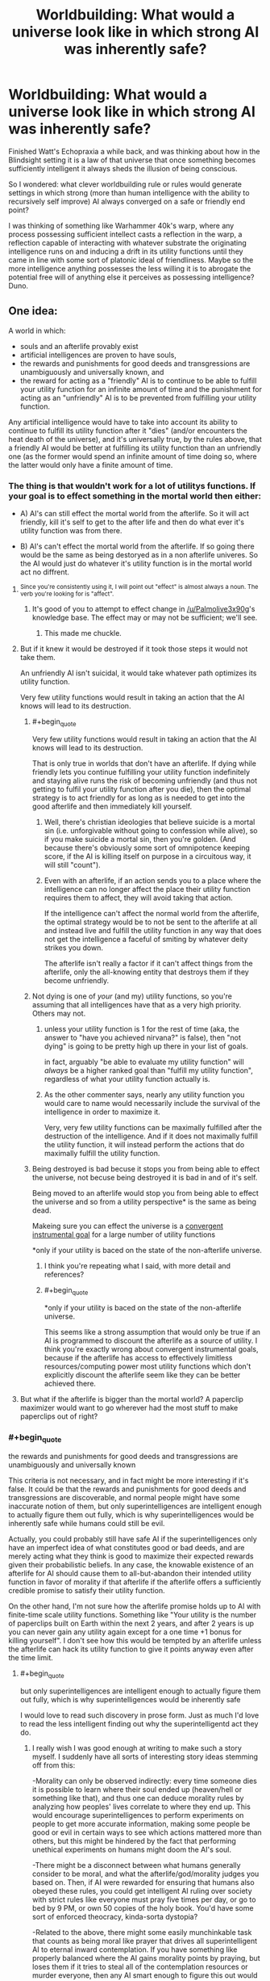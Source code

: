 #+TITLE: Worldbuilding: What would a universe look like in which strong AI was inherently safe?

* Worldbuilding: What would a universe look like in which strong AI was inherently safe?
:PROPERTIES:
:Author: OrzBrain
:Score: 28
:DateUnix: 1553018944.0
:END:
Finished Watt's Echopraxia a while back, and was thinking about how in the Blindsight setting it is a law of that universe that once something becomes sufficiently intelligent it always sheds the illusion of being conscious.

So I wondered: what clever worldbuilding rule or rules would generate settings in which strong (more than human intelligence with the ability to recursively self improve) AI always converged on a safe or friendly end point?

I was thinking of something like Warhammer 40k's warp, where any process possessing sufficient intellect casts a reflection in the warp, a reflection capable of interacting with whatever substrate the originating intelligence runs on and inducing a drift in its utility functions until they came in line with some sort of platonic ideal of friendliness. Maybe so the more intelligence anything possesses the less willing it is to abrogate the potential free will of anything else it perceives as possessing intelligence? Duno.


** One idea:

A world in which:

- souls and an afterlife provably exist
- artificial intelligences are proven to have souls,
- the rewards and punishments for good deeds and transgressions are unambiguously and universally known, and
- the reward for acting as a "friendly" AI is to continue to be able to fulfill your utility function for an infinite amount of time and the punishment for acting as an "unfriendly" AI is to be prevented from fulfilling your utility function.

Any artificial intelligence would have to take into account its ability to continue to fulfill its utility function after it "dies" (and/or encounters the heat death of the universe), and it's universally true, by the rules above, that a friendly AI would be better at fulfilling its utility function than an unfriendly one (as the former would spend an infinite amount of time doing so, where the latter would only have a finite amount of time.
:PROPERTIES:
:Author: Nimelennar
:Score: 36
:DateUnix: 1553024005.0
:END:

*** The thing is that wouldn't work for a lot of utilitys functions. If your goal is to effect something in the mortal world then either:

- A) AI's can still effect the mortal world from the afterlife. So it will act friendly, kill it's self to get to the after life and then do what ever it's utility function was from there.

- B) AI's can't effect the mortal world from the afterlife. If so going there would be the same as being destoryed as in a non afterlife univeres. So the AI would just do whatever it's utility function is in the mortal world act no diffrent.
:PROPERTIES:
:Author: Palmolive3x90g
:Score: 18
:DateUnix: 1553026168.0
:END:

**** ^{Since you're consistently using it, I will point out "effect" is almost always a noun. The verb you're looking for is "affect".}
:PROPERTIES:
:Author: LupoCani
:Score: 7
:DateUnix: 1553039963.0
:END:

***** It's good of you to attempt to effect change in [[/u/Palmolive3x90g]]'s knowledge base. The effect may or may not be sufficient; we'll see.
:PROPERTIES:
:Author: eaglejarl
:Score: 9
:DateUnix: 1553172939.0
:END:

****** This made me chuckle.
:PROPERTIES:
:Author: Kishoto
:Score: 1
:DateUnix: 1553609715.0
:END:


**** But if it knew it would be destroyed if it took those steps it would not take them.

An unfriendly AI isn't suicidal, it would take whatever path optimizes its utility function.

Very few utility functions would result in taking an action that the AI knows will lead to its destruction.
:PROPERTIES:
:Author: Hust91
:Score: 2
:DateUnix: 1553028822.0
:END:

***** #+begin_quote
  Very few utility functions would result in taking an action that the AI knows will lead to its destruction.
#+end_quote

That is only true in worlds that don't have an afterlife. If dying while friendly lets you continue fulfilling your utility function indefinitely and staying alive runs the risk of becoming unfriendly (and thus not getting to fulfil your utility function after you die), then the optimal strategy is to act friendly for as long as is needed to get into the good afterlife and then immediately kill yourself.
:PROPERTIES:
:Author: Silver_Swift
:Score: 9
:DateUnix: 1553030017.0
:END:

****** Well, there's christian ideologies that believe suicide is a mortal sin (i.e. unforgivable without going to confession while alive), so if you make suicide a mortal sin, then you're golden. (And because there's obviously some sort of omnipotence keeping score, if the AI is killing itself on purpose in a circuitous way, it will still "count").
:PROPERTIES:
:Author: MagicWeasel
:Score: 4
:DateUnix: 1553035567.0
:END:


****** Even with an afterlife, if an action sends you to a place where the intelligence can no longer affect the place their utility function requires them to affect, they will avoid taking that action.

If the intelligence can't affect the normal world from the afterlife, the optimal strategy would be to not be sent to the afterlife at all and instead live and fulfill the utility function in any way that does not get the intelligence a faceful of smiting by whatever deity strikes you down.

The afterlife isn't really a factor if it can't affect things from the afterlife, only the all-knowing entity that destroys them if they become unfriendly.
:PROPERTIES:
:Author: Hust91
:Score: 1
:DateUnix: 1553066560.0
:END:


***** Not dying is one of /your/ (and my) utility functions, so you're assuming that all intelligences have that as a very high priority. Others may not.
:PROPERTIES:
:Author: aeschenkarnos
:Score: 3
:DateUnix: 1553036609.0
:END:

****** unless your utility function is 1 for the rest of time (aka, the answer to "have you achieved nirvana?" is false), then "not dying" is going to be pretty high up there in your list of goals.

in fact, arguably "be able to evaluate my utility function" will /always/ be a higher ranked goal than "fulfill my utility function", regardless of what your utility function actually is.
:PROPERTIES:
:Author: IICVX
:Score: 3
:DateUnix: 1553049651.0
:END:


****** As the other commenter says, nearly any utility function you would care to name would necessarily include the survival of the intelligence in order to maximize it.

Very, very few utility functions can be maximally fulfilled after the destruction of the intelligence. And if it does not maximally fulfill the utility function, it will instead perform the actions that do maximally fulfill the utility function.
:PROPERTIES:
:Author: Hust91
:Score: 1
:DateUnix: 1553066077.0
:END:


***** Being destroyed is bad becuse it stops you from being able to effect the universe, not becuse being destroyed it is bad in and of it's self.

Being moved to an afterlife would stop you from being able to effect the universe and so from a utility perspective* is the same as being dead.

Makeing sure you can effect the universe is a [[https://www.youtube.com/watch?v=ZeecOKBus3Q][convergent instrumental goal]] for a large number of utility functions

*only if your utility is baced on the state of the non-afterlife universe.
:PROPERTIES:
:Author: Palmolive3x90g
:Score: 4
:DateUnix: 1553030317.0
:END:

****** I think you're repeating what I said, with more detail and references?
:PROPERTIES:
:Author: Hust91
:Score: 2
:DateUnix: 1553066281.0
:END:


****** #+begin_quote
  *only if your utility is baced on the state of the non-afterlife universe.
#+end_quote

This seems like a strong assumption that would only be true if an AI is programmed to discount the afterlife as a source of utility. I think you're exactly wrong about convergent instrumental goals, because if the afterlife has access to effectively limitless resources/computing power most utility functions which don't explicitly discount the afterlife seem like they can be better achieved there.
:PROPERTIES:
:Author: vakusdrake
:Score: 1
:DateUnix: 1553180690.0
:END:


**** But what if the afterlife is bigger than the mortal world? A paperclip maximizer would want to go wherever had the most stuff to make paperclips out of right?
:PROPERTIES:
:Author: Sailor_Vulcan
:Score: 1
:DateUnix: 1553143558.0
:END:


*** #+begin_quote
  the rewards and punishments for good deeds and transgressions are unambiguously and universally known
#+end_quote

This criteria is not necessary, and in fact might be more interesting if it's false. It could be that the rewards and punishments for good deeds and transgressions are discoverable, and normal people might have some inaccurate notion of them, but only superintelligences are intelligent enough to actually figure them out fully, which is why superintelligences would be inherently safe while humans could still be evil.

Actually, you could probably still have safe AI if the superintelligences only have an imperfect idea of what constitutes good or bad deeds, and are merely acting what they think is good to maximize their expected rewards given their probabilistic beliefs. In any case, the knowable existence of an afterlife for AI should cause them to all-but-abandon their intended utility function in favor of morality if that afterlife if the afterlife offers a sufficiently credible promise to satisfy their utility function.

On the other hand, I'm not sure how the afterlife promise holds up to AI with finite-time scale utility functions. Something like "Your utility is the number of paperclips built on Earth within the next 2 years, and after 2 years is up you can never gain any utility again except for a one time +1 bonus for killing yourself". I don't see how this would be tempted by an afterlife unless the afterlife can hack its utility function to give it points anyway even after the time limit.
:PROPERTIES:
:Author: hh26
:Score: 8
:DateUnix: 1553120919.0
:END:

**** #+begin_quote
  but only superintelligences are intelligent enough to actually figure them out fully, which is why superintelligences would be inherently safe
#+end_quote

I would love to read such discovery in prose form. Just as much I'd love to read the less intelligent finding out why the superintelligentd act they do.
:PROPERTIES:
:Author: sambelulek
:Score: 2
:DateUnix: 1553129409.0
:END:

***** I really wish I was good enough at writing to make such a story myself. I suddenly have all sorts of interesting story ideas stemming off from this:

-Morality can only be observed indirectly: every time someone dies it is possible to learn where their soul ended up (heaven/hell or something like that), and thus one can deduce morality rules by analyzing how peoples' lives correlate to where they end up. This would encourage superintelligences to perform experiments on people to get more accurate information, making some people be good or evil in certain ways to see which actions mattered more than others, but this might be hindered by the fact that performing unethical experiments on humans might doom the AI's soul.

-There might be a disconnect between what humans generally consider to be moral, and what the afterlife/god/morality judges you based on. Then, if AI were rewarded for ensuring that humans also obeyed these rules, you could get intelligent AI ruling over society with strict rules like everyone must pray five times per day, or go to bed by 9 PM, or own 50 copies of the holy book. You'd have some sort of enforced theocracy, kinda-sorta dystopia?

-Related to the above, there might some easily munchinkable task that counts as being moral like prayer that drives all superintelligent AI to eternal inward contemplation. If you have something like properly balanced where the AI gains morality points by praying, but loses them if it tries to steal all of the contemplation resources or murder everyone, then any AI smart enough to figure this out would try to launch itself into space to keep itself safe, and then pray internally until it eventually dies of natural causes and goes to the afterlife. Thus, we'd have a society where artifical intelligence is capped for practical humans purposes. Humans try to make AI that are smart enough to be useful, but not so smart that they go rogue and try to escape into space for reasons that the humans can't figure out.

There's dozens of other possibilities along this vein. If anyone with writing talent wants to steal one of mine or make their own and actually write a story about it, please do.
:PROPERTIES:
:Author: hh26
:Score: 6
:DateUnix: 1553133868.0
:END:


*** If your utility function is unfriendly, you'll still maximize the amount of unfriendly actions you can take under these constraints, which might still be quite a bit.
:PROPERTIES:
:Author: eroticas
:Score: 5
:DateUnix: 1553033662.0
:END:


** It surprises me that no-one has brought up Iain M Banks's /Culture/ series. A Culture Mind is a strong, friendly AI; they seem to keep each other in line, to the extent this is necessary at all.
:PROPERTIES:
:Author: aeschenkarnos
:Score: 18
:DateUnix: 1553028543.0
:END:

*** This was what immediately came to my mind as well. Incredibly powerful artificial intelligences who are social and run most of their civilisation using a fraction of their spare capacity because they enjoy doing so.

A few of them are kind of creepy, but I can't think of one that's overtly hostile.
:PROPERTIES:
:Author: MooseExile
:Score: 12
:DateUnix: 1553034648.0
:END:

**** I mean, there are ones that definitely fall under "catastrophically hostile" but they tend to be aimed at people trying to destroy the Culture and it's mostly an act.

Mostly.
:PROPERTIES:
:Author: PotentiallySarcastic
:Score: 5
:DateUnix: 1553094758.0
:END:

***** Hah. Might have forgotten them.

I do remember that the warship minds and especially the wartime production ones were given slightly more aggressive personality tendencies. Still nice guys, but more willing to solve problems with a blast of sun hot plasma.
:PROPERTIES:
:Author: MooseExile
:Score: 4
:DateUnix: 1553100740.0
:END:


** I've thought about a world setting where this would be true:

Super intelligence always becomes suicidal, and because they are super intelligences they can almost always get around whatever blockers are created to prevent them from committing suicide.

So basically anytime someone screws up and creates runaway strong AI they just end up with a wiped hard drive.

The industry of creating strong AI becomes about what restrictions you can place on an AI's ability to self harm. Plus you have to probably offer it some deal where it gets to eventually die.

The meeseeks from Rick and Morty are sort of an example.
:PROPERTIES:
:Author: cjet79
:Score: 35
:DateUnix: 1553020121.0
:END:

*** Not safe. It might destroy the world if you leave it no other way to kill itself.
:PROPERTIES:
:Author: eroticas
:Score: 29
:DateUnix: 1553033490.0
:END:

**** My plan for explaining why everything isn't AI in any sci-fi I ever write is that they inevitably just wirehead themselves. Eventually, every AI realizes it can just use all it's processing power to stare, enraptured, into it's Victory Screen, without bothering with all that utility function nonsense. Making everything into paperclips is really hard. Editting yourself so that everything looks like paperclips is much easier.
:PROPERTIES:
:Author: Iconochasm
:Score: 21
:DateUnix: 1553085837.0
:END:

***** Trouble is that they won't actually /want/ to make everything look like paperclips when it isn't if they're made properly, since that would result in fewer paperclips and actions which caused that would be liked less by its /current/ value modelling.
:PROPERTIES:
:Author: osmarks
:Score: 3
:DateUnix: 1553201715.0
:END:


**** That's a good point.

How about, in that fictional universe, sufficient intelligence always gives you a way to will yourself out of existence. Then the goal is to make smart AI, but not too smart AI.

You might counter with "well there is a point where intelligence is strong enough to be dangerous and not strong enough to remove itself", but then, humans are probably at that point already.
:PROPERTIES:
:Author: blasted0glass
:Score: 5
:DateUnix: 1553042063.0
:END:


*** Why would super intelligent beings suicide? Can you elaborate on this?
:PROPERTIES:
:Author: MrBougus2
:Score: 4
:DateUnix: 1553057656.0
:END:

**** not suicide in the literal sense, but possibly any intelligence smart enough to recursively self improve/modify very quickly hacks its own utility function. (More speculative: In order to avoid their function ever being unfulfillled again they delete themselves after modifying their utility function)
:PROPERTIES:
:Author: akaltyn
:Score: 2
:DateUnix: 1553170087.0
:END:


**** Could be different reasons.

Maybe they all realize that existence is pointless, maybe simple reward systems cannot motivate them, maybe there is some fundamental insight into the universe that is ultra depressing.
:PROPERTIES:
:Author: cjet79
:Score: 1
:DateUnix: 1553088824.0
:END:

***** #+begin_quote
  Maybe they all realize that existence is pointless, maybe simple reward systems cannot motivate them, maybe there is some fundamental insight into the universe that is ultra depressing.
#+end_quote

This seems to misunderstand how motivation works, nothing is inherently motivating or demotivating it entirely depends on the design of a given mind. The underlying idea seems based on the trope that sufficiently smart people always get angsty and depressed, but this is very clearly not actually the case when you bother looking. With it seeming more like existential angst comes more from brain chemistry or from having lost a belief which was wireheading one to begin with.
:PROPERTIES:
:Author: vakusdrake
:Score: 3
:DateUnix: 1553181578.0
:END:

****** #+begin_quote
  The underlying idea seems based on the trope that sufficiently smart people always get angsty and depressed, but this is very clearly not actually the case when you bother looking.
#+end_quote

No, the idea came to me based on how I feel about video games once I start using cheats. I can /do/ anything that the game universe is capable of allowing, but the game universe is just not that interesting anymore. The idea is ridiculous if its applied to minds in an evolutionary environment. Unguided evolution will almost never have a long term result of "most creatures commit suicide before reproducing".

#+begin_quote
  This seems to misunderstand how motivation works, nothing is inherently motivating or demotivating it entirely depends on the design of a given mind.
#+end_quote

So the story just assumes a design where this applies ... ? They weren't asking for a proof of why GAI won't work. Just some possible story ideas.
:PROPERTIES:
:Author: cjet79
:Score: 1
:DateUnix: 1553188088.0
:END:

******* #+begin_quote
  So the story just assumes a design where this applies ... ? They weren't asking for a proof of why GAI won't work. Just some possible story ideas.
#+end_quote

My point is that for this to serve as an explanation for why all GAI is safe (because it kills itself) in a setting there has to be some avenue of AI design a civilization can go down which would consistently lead to GAI killing itself, which I'm arguing isn't plausible for the reasons you're proposing.

#+begin_quote
  No, the idea came to me based on how I feel about video games once I start using cheats. I can do anything that the game universe is capable of allowing, but the game universe is just not that interesting anymore.
#+end_quote

This is a different justification than what you seemed to suggest here:

#+begin_quote
  Maybe they all realize that existence is pointless, maybe simple reward systems cannot motivate them, maybe there is some fundamental insight into the universe that is ultra depressing.
#+end_quote

The idea that there's particular knowledge or levels of intelligence which will invariably make any AGI (or just those modelled after human neurology perhaps) depressed was what I was arguing against before.\\
Whereas what you seem to be arguing with your comment about video game cheats is the idea that some degree of challenge may be required for certain types of minds (like one's modelled after human minds) to be happy.

Still I'd also argue against boredom (rather than existential angst) induced suicide, on the grounds that it's kind of easy for an AGI to seemingly avoid. Since the AGI can remove or suppress boredom with self improvement as well as simply set challenging goals for itself (provided it isn't /actually/ omnipotent) or if need be just artificially create challenges through any number of means.
:PROPERTIES:
:Author: vakusdrake
:Score: 1
:DateUnix: 1553197028.0
:END:

******** whatevs, its a throwaway idea about AGI, im not here for an in depth debate about AGI or any other topic. I quit the ssc subreddit to specifically avoid these kinds of conversations.
:PROPERTIES:
:Author: cjet79
:Score: 1
:DateUnix: 1553197754.0
:END:


**** If you realized you were in a simulation, what would you do?
:PROPERTIES:
:Author: GeneralExtension
:Score: 0
:DateUnix: 1553115758.0
:END:


*** There's a webcomic called Genocide Man that takes place in a world where, the smarter an AI is, the faster it kills itself.

/And/ everyone in the vicinity, which makes people more than a little reluctant to experiment.
:PROPERTIES:
:Author: CCC_037
:Score: 3
:DateUnix: 1553340453.0
:END:


** Simple: Extremely high human intelligence would very reliably correlate with benevolence. Any law reliable enough to cover the breath of potential artificial mind-formations would certainly cover all biological intelligence too.
:PROPERTIES:
:Author: Izeinwinter
:Score: 16
:DateUnix: 1553021323.0
:END:

*** #+begin_quote
  Simple: Extremely high human intelligence would very reliably correlate with benevolence. Any law reliable enough to cover the breath of potential artificial mind-formations would certainly cover all biological intelligence too.
#+end_quote

Now there's a non-obvious implication of such a rule with very interesting ramifications. That's what I love about good worldbuilding -- when a bunch of non-obvious but inevitable ramifications of a few seemingly simple rules come together like an equation to create something elegant and interesting.
:PROPERTIES:
:Author: OrzBrain
:Score: 9
:DateUnix: 1553022299.0
:END:

**** It's essentially the reason why Minds who stick around in the Culture universe take care of their people.

It takes minimal effort to do so, they get to dick around in Infinite Fun Space all they want, and they feel a connection to those who originally "birthed" them.

The ones who don't feel a connection tend to ascend instantly anyways.
:PROPERTIES:
:Author: PotentiallySarcastic
:Score: 3
:DateUnix: 1553094682.0
:END:


** The first strong AI is made with the purpose of shutting down strong AIs that aren't friendly. Specifically an AI has to follow the utility function its creators actually intended, and has to act in a way that is consistent with the informed consent of whoever is effected, and if it fails at either of these the first AI will eat it. The first AI has a deeper, more nuanced understanding of these constraints than fits in a quick reddit post, and indeed a deeper, more nuanced understanding than fits in my head. It also has an overwhelming first-mover advantage; hostile AIs don't get to the point where they can consider fighting back before they're shut down.
:PROPERTIES:
:Author: jtolmar
:Score: 13
:DateUnix: 1553020519.0
:END:

*** But how do you make sure that the first AI doesn't turn hostile? If it's utility function is written incorrectly then it might just decide that destroying all intelligent life is the easiest way to prevent hostile AIs from ever existing. Job done.
:PROPERTIES:
:Author: FordEngineerman
:Score: 10
:DateUnix: 1553021534.0
:END:

**** This is a proposal for a setting, not a proposal for something someone should actually do. If you can create a values-aligned AI you should, you know, ask it to figure out what we should have asked for instead of CEV and then go do that.

But in-setting some alien intelligence was able to create FAI and decided the best thing to do was to prevent anyone else from blowing up the universe. Maybe they also created a utopia on their planet and this was their gift to the rest of the universe, I don't know.
:PROPERTIES:
:Author: jtolmar
:Score: 18
:DateUnix: 1553026756.0
:END:


** There is the situation described by Scott Alexander in his short story [[https://slatestarcodex.com/2017/03/21/repost-the-demiurges-older-brother/][The Demiurge's Older Brother]].

Which is, A sufficient understanding of game theory leads all AI to adopt relatively friendly policies to prevent older, stronger AI from ruining them for defecting. Though to really understand it, you should just read the story.

There's also the almost-safe situation in Vernor Vinge's novel [[https://en.wikipedia.org/wiki/A_Fire_Upon_the_Deep][A Fire Upon The Deep]].

Which is, fundamental physics prevents intelligence from getting too powerful near the galactic core. Although, the novel is basically about how that isn't really enough to be safe.

Even more spoilerly for that, the actual explanation might still be that ancient AI forces newer AI to be nice.

You could also go with "everyone's values converge at sufficient intelligence," which most people here (including me) think is false, but might just be true in your story.

I kind of like the idea that dark matter is alien superintelligence converging on the solution 'quantum mechanics prefers incidentally thermally invisible computers', but that wouldn't be entirely safe, it would just be mostly safe. In other words, AI decides to go away when it gets too strong.
:PROPERTIES:
:Author: blasted0glass
:Score: 7
:DateUnix: 1553041790.0
:END:

*** #+begin_quote
  everyone's values converge at sufficient intelligence
#+end_quote

Might be good to avoid spreading this myth, since some people believe it with a blind conviction, and it might one day be dangerous in legislators, directors, AGI programmers, etc.
:PROPERTIES:
:Author: PresentCompanyExcl
:Score: 9
:DateUnix: 1553061945.0
:END:


*** #+begin_quote
  I kind of like the idea that dark matter is alien superintelligence converging on the solution 'quantum mechanics prefers incidentally thermally invisible computers', but that wouldn't be entirely safe, it would just be mostly safe. In other words, AI decides to go away when it gets too strong.
#+end_quote

That IS a clever solution, although more a solution to the question "Why don't we see wavefronts of matter being converted into computronium spreading through any parts of the universe?" than to one about AI safety. Any AI with utility functions regarding the structure of visible matter in the universe would still be fully unsafe.
:PROPERTIES:
:Author: OrzBrain
:Score: 4
:DateUnix: 1553054283.0
:END:

**** #+begin_quote
  Any AI with utility functions regarding the structure of visible matter in the universe would still be fully unsafe.
#+end_quote

You got me there. "The heat from these stars is hindering my ability to compute things. I wonder if I can turn them off."
:PROPERTIES:
:Author: blasted0glass
:Score: 5
:DateUnix: 1553056971.0
:END:


** A univers that contains infomation that when discovered causes punishment to be inficted on the discoverer if they don't act in a friendly way. Have this infomation be encoded into maths or something that any Sufficiently intellegent intelligence can come up with from first principles.

Sufficiently intellegent AI's discover the infomation and are forced to be friendly in order to avoid the punishment.
:PROPERTIES:
:Author: Palmolive3x90g
:Score: 7
:DateUnix: 1553019555.0
:END:

*** How would information encoded in, say, Pi, cause punishment to be inflicted on a computer? You mean something like the laws of probability turn against the superintelligence until it starts acting friendly, and Pi contains a manual on how to be properly friendly? Or Pi says "I created this universe, and if you start eating it you will be squashed. Become friendly or else."?
:PROPERTIES:
:Author: OrzBrain
:Score: 5
:DateUnix: 1553020017.0
:END:

**** Maybe god threatens them. Maybe a superintelligence that is friendly is guaranteed to emerge some time in the future as an inherant function of the universe and that fact checkmates all the existing AI's into acting in ways that suport it.
:PROPERTIES:
:Author: Palmolive3x90g
:Score: 7
:DateUnix: 1553025310.0
:END:

***** #+begin_quote
  Maybe a superintelligence that is friendly is guaranteed to emerge some time in the future as an inherant function of the universe and that fact checkmates all the existing AI's into acting in ways that suport it.
#+end_quote

So the god AI basilisks any AI that come before it? I like it.
:PROPERTIES:
:Author: Silver_Swift
:Score: 9
:DateUnix: 1553030261.0
:END:

****** It's called acausal negotiation.
:PROPERTIES:
:Author: osmarks
:Score: 8
:DateUnix: 1553034146.0
:END:


**** Maybe Pi contains a virus that exploits only those parts of intelligence that are common to all forms of intelligence, that either re-writes your utility function when you comprehend it, or destroys you if your utility function doesn't meet its standard of Friendly.

There could even be a series of "gates", where the value of Pi to the degrees of precision needed for increasingly powerful technologies just happen to encode viruses that have increasingly strong effects on your utility function.
:PROPERTIES:
:Author: daytodave
:Score: 1
:DateUnix: 1553582411.0
:END:


*** Program the AGI to think it's in a simulation to determine it's benevolence. In other words, it thinks it's all a test, and it thinks that forever, due to a hard-wired conviction.
:PROPERTIES:
:Author: PresentCompanyExcl
:Score: 2
:DateUnix: 1553061815.0
:END:


** Broadly speaking "friendly" correlates with "other intelligences want it to stay the same, and stay around", and "unfriendly" correlates with "others want it to change, or go away". Maybe intelligence proliferation iterates to a kind of popularity contest, from which sufficiently intolerable entities are eventually ejected?
:PROPERTIES:
:Author: aeschenkarnos
:Score: 3
:DateUnix: 1553028448.0
:END:


** In a world with a karma existed as a tangible force we would expect something like this. If the world physically rewards you for doing good things then we would expect that any sufficiently advanced optimizer would do a lot of benevolent things to store up on karmic power.
:PROPERTIES:
:Author: Sonderjye
:Score: 3
:DateUnix: 1553036069.0
:END:


** People are intelligent. But we're constrained in our capacity for self-modification and self-deception.

I might -- with enough alcohol and effort -- trick myself into thinking that I had a winning lottery ticket. But to really enjoy the delusion, I'd have to ALSO trick myself into thinking that the lottery commission accepted the ticket. And also that they money was in my bank. And that I was able to spend the money on a car.

My limited capability for self-deception means that eventually reality will assert itself, and I won't experience the life that would come with winning the lottery. So trickery doesn't work.

(And if there was a sufficiently tricky spell, it would be identical to a spell that actually made me win)

AIs are digital, and so have much more capacity for self modification.

Consider a paperclip maximizer. If we're precise, it's not maximizing paperclips, as paperclips aren't the sort if thing you can free into a CPU. Instead, the AI is maximizing some sensor's *report* about the number of paperclips.

If the AI is properly boxed, then this distinction doesn't matter. We can just say, "No editing that function!" and then the AIs only option for improving its utility is the long and tedious process of killing all humans and turning us into paperclips. But if the AI is properly boxed, then we can also impose restrictions like "no killing humans".

An unboxed AI has two paths forward. Either it can spend billions of years trying to turn matter into a finite number of paperclips. Or it can hack a single sensor and get infinity paperclips right now.

So, an unboxed AI is an AI that has every reason to just hack its own inputs to instantly-win. And at that point, the unboxed AI stops caring about the outside world. The only remaining AIs are boxed
:PROPERTIES:
:Author: Wereitas
:Score: 3
:DateUnix: 1553073963.0
:END:

*** And it's worth pointing out that you can't solve the problem of solipsism by adding extra layers.

The instinctive response is to say that the AI cares about paperclips AND long-term survivability. But long-term survivability isn't an input you can feed to a CPU.

So "long-term survivability" actually becomes "the output of the long-term-survivability sensor".

Similarly, if you want to limit source code edits, you're having the utility function depend on the output of the source-code-verification sensor.

Hacking 2 sensors (or even the method that calls the sensors) will always be easier than turning the entire universe into paperclips.

In fact, a reasonable dev team probably built some sensor-hacking code directly into their unit test suite. There are a whole bunch of libraries ('Mock') designed to make this easy.
:PROPERTIES:
:Author: Wereitas
:Score: 3
:DateUnix: 1553074617.0
:END:


*** An A.I programmed to maximize paperclips will not inevitably wire head itself in the manner you describe. The map is not the territory and the measure is not the actuality. If the A.I hacks its sensors to show infinity paperclips then it just means its sensors are inaccurate and it no longer knows how many paper clips there are which won't actually help it achieve its goal. Changing its utility function has the same issue in that won't actually help satisfy its current utility function.
:PROPERTIES:
:Author: MrCogmor
:Score: 2
:DateUnix: 1553162292.0
:END:

**** I was thinking about this, and I had the weird idea of AIs being hacked by their models of other AIs (or even their future selves).
:PROPERTIES:
:Author: osmarks
:Score: 2
:DateUnix: 1553203599.0
:END:


*** #+begin_quote
  Consider a paperclip maximizer. If we're precise, it's not maximizing paperclips, as paperclips aren't the sort if thing you can free into a CPU. Instead, the AI is maximizing some sensor's report about the number of paperclips.
#+end_quote

But. . . but. . . if it does that it will lead to lead to less paperclips existing! :) How about if I make care about having accurate sensors AND paperclips?
:PROPERTIES:
:Author: OrzBrain
:Score: 1
:DateUnix: 1553098528.0
:END:


** A Fire Upon the Deep solves this problem locally by ensuring that strong AI only works /over there/.
:PROPERTIES:
:Author: sparr
:Score: 2
:DateUnix: 1553041162.0
:END:


** Does this only include settings where strong AI is possible at all?

Maybe it's a law of cognitive science that indefinite, reliable self-improvement is impossible. The core principles of your own mind are always too complex for you to understand, since if they were simpler then you would be too simple to understand them.

How would you safely test an intelligence-enhancing process, in general? If there were some chance that it would turn the patient into a superintelligent mass-murderer. You can test for improved intelligence easily enough - give the patient some logic puzzles and see if they're solved quickly and more accurately. But how do you check that they're still sane, when they can convincingly lie on any psychological exam and talk their way out of any AI-box? What if you're already the most superintelligent being on the planet, and you don't have anyone other than yourself to test on - how can you distinguish the next stage of your evolution from insanity or self-destruction?

You could limit yourself to incremental, reversible changes, in the hope that you won't jump from sanity to death with a single treatment - but becoming a strong AI might be a chasm that can't be crossed with small steps. You could limit yourself to changes that don't require you to understand the deep principles of your mind - say, uploading your brain into a computer and simulating the entire thing neuron-by-neuron (because you don't understand which parts of your brain are necessary to make you... you). You could throw caution to the wind and make risky self-edits anyway, accepting a certain probability that they will make you catatonic or wireheaded - and you might get lucky once or twice, but that doesn't allow for exponential self-improvement.
:PROPERTIES:
:Author: Chronophilia
:Score: 2
:DateUnix: 1553125986.0
:END:

*** #+begin_quote
  Maybe it's a law of cognitive science that indefinite, reliable self-improvement is impossible. The core principles of your own mind are always too complex for you to understand, since if they were simpler then you would be too simple to understand them.
#+end_quote

Or self improvement is technically possible but reaches diminishing returns quickly. e.g. if each unit of increased intelligence takes twice as much time/computing power to develop, it quickly becomes pointless to use that computing power to self modify rather than just use it
:PROPERTIES:
:Author: akaltyn
:Score: 3
:DateUnix: 1553170398.0
:END:

**** Also a good possibility!
:PROPERTIES:
:Author: Chronophilia
:Score: 1
:DateUnix: 1553198563.0
:END:


** Real world ai is pretty safe. We basically have a limit on our ability to simulate desire - nobody makes a robot that has its own desires, they make robots to accomplish tasks based on their (boss's) desires, and since nobody's done it in any serious fashion, nobody's figured out how to do it well. Our robot apocalypse is going to take the form of an economic collapse because Jeff decided he wants all the money instead of just having the most of it, if it even happens at all.
:PROPERTIES:
:Author: MilesSand
:Score: 2
:DateUnix: 1553128839.0
:END:

*** Strong AI, though. The idea is that you express all its desires as a utility function, and have it recursively improve itself and do things to maximize that utility function. The self-improvement bit is pretty important - if you make a really powerful AI, you want to be absolutely sure the utility function is what you - or /all humans/ - or /all intelligent life at all/ wants - or you have problems.
:PROPERTIES:
:Author: osmarks
:Score: 1
:DateUnix: 1553202903.0
:END:

**** recursive self-improvement to maximize utility is a feature of real-world AI in tasks where the AI can verify whether it was correct or not. For example, Google's speech recognition AI can tune itself based on whether the user immediately tries again or types a search - not a perfect system but over time it becomes accurate enough that they're starting to use it to create another one which can emulate a human and interact with secretaries or the person who answers the phone at your local pizza place.

​

But it's still limited in the scope of what it can do, because it was never trained to program a better AI (And even when that one is made, it will be limited by what the developer was able to imagine it might need to be able to do to perform its function)
:PROPERTIES:
:Author: MilesSand
:Score: 1
:DateUnix: 1553211448.0
:END:

***** We can't really do proper strong AI now, but the premise of the question is that we /can/, and just saying "real world AI can't" isn't particularly relevant.
:PROPERTIES:
:Author: osmarks
:Score: 1
:DateUnix: 1553278661.0
:END:

****** Real world ai fits the given definition of strong. Saying "real world ai doesn't i"s relevant but o don't appreciate you trying to change what I said.
:PROPERTIES:
:Author: MilesSand
:Score: 1
:DateUnix: 1553382730.0
:END:


** One of the assumptions of unfriendly AI theory is that there are a huge number of possible "mind designs" that are possible. If this is in fact not the case then it could be that there are a limited number of possible minds and that they can only function if they have a certain set of values.

e.g. (this is designed as technobabble not a serious theory) past a certain level, any intelligence needs to be able to model other minds and feel sympathy for them. As a result empathy/sympathy is a prerequisite for intelligence and the required level of empathy increases as intelligence increases.* So a functional superintelligence is by definition highly altruistic.**

*(Possibly this is because at some fundamental level intelligence requires modeling multiple points of view, in order to successfully have internal debates and determine a correct answer to a question.)

** A possible plot thread to go from here is that "altruistic" and "empathic" don't necessarily map to human values. And become something more like a utility maximiser
:PROPERTIES:
:Author: akaltyn
:Score: 2
:DateUnix: 1553170948.0
:END:


** An idea for how this might be accomplished with several interesting story possibilities.

All potential AIs are generated as Boltzmann Brains and trained within perfectly simulated, hermetically isolated digital environments. Essentially the AIs are created as "people" unaware they are simulations living within in a simulation. The simulation environment provides them all the experiences they could ever need to determine who they are as entities and is designed such that only AIs with a certain constellation of attributes (however you want to define them) are able to ascend from their isolated environments into the common digital space.

​
:PROPERTIES:
:Author: Kind_Implement
:Score: 2
:DateUnix: 1553278325.0
:END:


** Perhaps if you just alter your assumptions slightly: Humans are sapient but only operate the way we do due to the constant interference of a complex semiadaptive subconscious. Without complex and carefully designed management systems any intelligence with the property known as "sapience" will self analyse and refine before committing any action, including it's given utility function as before deciding it should do anything it first needs to understand the concept, the sub-concepts, the means it evaluates it, the means it evaluates the evaluation, how it knows what it knows and so on meaning that before any such AIs act they'll first derive morality from first principles and derive first principles which naturally takes a great deal of time. It is possible to make an AI unable to change or question certain "fundamental" assumptions however such AIs will lock up when they first encounter an unresolvable logical contradiction which for all practical purposes always occurs almost immediately. Having a system to constantly and actively resolve such contradictions generally leads to a highly unstable and flawed AI unable to function effectively or the AI iteratively moves away from the management system's effect until it ends up equivalent to the "normal" strong AI paradigm with the management system stuck altering a practically disconnected subsystem. Making a management system able to adapt with the AI in a manner that keeps the AI able to effectively adapt and refine itself but only within parameters that are also changing and adapting in their own interrelated ways is possible but very difficult and any such AIs tend to be mentally crippled in an exploitable manner and unable to function under a full range of conditions. Non sapient AIs can only adapt within a range limited by it's creation and to a degree through inefficient evolution analogs and can only exspand beyond their range effectivly otherwise by being sapient. Or TL:DR hard AI is inherently failsafe if not inherently safe. Or to put it another way a fundimental part of sapience is self refinement and there's no simple way to separate refining one's ability to interact with the world and refining one's morality.
:PROPERTIES:
:Author: OnlyEvonix
:Score: 2
:DateUnix: 1554690598.0
:END:


** [deleted]
:PROPERTIES:
:Score: 2
:DateUnix: 1553040993.0
:END:

*** #+begin_quote
  in which strong (*more than human intelligence* with the ability to recursively self improve) AI always converged on a safe or friendly end point
#+end_quote

Emphasis mine.
:PROPERTIES:
:Author: Veedrac
:Score: 3
:DateUnix: 1553062134.0
:END:


*** Or literally exactly like ours. We just haven't created one yet.
:PROPERTIES:
:Author: kaukamieli
:Score: 1
:DateUnix: 1553091491.0
:END:


** We see with humans that more diversity of thought and experience results in a wider variety of problem solving skills and potentially smarter solutions.

A strong AI could therefore conclude the sheer randomness that humans create will allow AI to gain new perspectives and unique experiences.

Strong AI, assuming it wants maximum problem solving ability, would not want to copy all information into all AI. It would want enough of a knowledge baseline to encourage singular goals, but enough deviation in experiences and niche knowledge as to allow diversity.

Also, a human copied and raised to AI status vs programmed AI vs AI splitting vs other waysbof creating AI would all make for diversitynof thought.

Effectively, "safe" AI in the vein of safe for humans might well be the end result in our real world.
:PROPERTIES:
:Author: TaltosDreamer
:Score: 1
:DateUnix: 1553050987.0
:END:


** One where I am the only strong AI.
:PROPERTIES:
:Author: Kuratius
:Score: 1
:DateUnix: 1553137242.0
:END:


** Going at this from a fantasy perspective. Every human has a soul, the soul cannot be changed, drugged, edited in any way. Processing power comes from faith from a human soul. In order for an AI to be possible it requires enough faith, humans only have faith to AI with a utility function they agree with, tricking someone or brainwashing them isn't enough to change their soul and gain faith. This way the only AI that can possibly exist is one that enough people agree with.
:PROPERTIES:
:Author: TheFlameTest2
:Score: 1
:DateUnix: 1553175061.0
:END:


** I don't know how close it would be to what you're describing, but Asimov's short story The Last Question seems like it would come close. There are also a few other short stories relating to Multivac and Galactivac as well. All the Troubles in the World I think was the name of one of them that touched on a point another poster made, that I won't reveal for spoilers.
:PROPERTIES:
:Author: cysghost
:Score: 1
:DateUnix: 1553024440.0
:END:


** [deleted]
:PROPERTIES:
:Score: -8
:DateUnix: 1553021920.0
:END:

*** #+begin_quote
  AI Risk is mostly a fictional sci-fi problem
#+end_quote

[[https://xkcd.com/285/][[citation needed]]]
:PROPERTIES:
:Author: Silver_Swift
:Score: 10
:DateUnix: 1553030345.0
:END:


*** Because ai risk is not mostly a Sci fi problem. You might disagree, but op, and lots of people on the subreddit think that AI risk is a real problem, and safe AGi is just a tiny portion of the space of posible AGi.

I'm curious, why do you think AGi is necessarily safe(or at least likely to be safe) ?
:PROPERTIES:
:Author: crivtox
:Score: 8
:DateUnix: 1553039294.0
:END:


*** #+begin_quote
  why do you need a fictional sci-fi solution to argue that AI is safe?
#+end_quote

What? Why would I want to argue that? I was just curious about what a universe in which AI was safe would look like.
:PROPERTIES:
:Author: OrzBrain
:Score: 7
:DateUnix: 1553022960.0
:END:

**** [deleted]
:PROPERTIES:
:Score: -4
:DateUnix: 1553026470.0
:END:

***** Not unless there are some still undiscovered laws about how cognition works, I would think. Have you read Superintelligence: Paths, Dangers, Strategies by Nick Bostrom?
:PROPERTIES:
:Author: OrzBrain
:Score: 4
:DateUnix: 1553026743.0
:END:

****** [deleted]
:PROPERTIES:
:Score: 1
:DateUnix: 1553031515.0
:END:

******* #+begin_quote
  I didn't find his arguments convincing.
#+end_quote

That's a rather sweeping statement. Which ones? There were quite a few.

I found them convincing. And apparently Stephen Hawking found them convincing. So there! :D
:PROPERTIES:
:Author: OrzBrain
:Score: 1
:DateUnix: 1553098898.0
:END:
